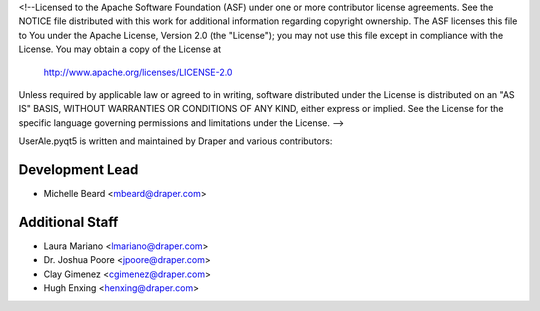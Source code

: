 <!--Licensed to the Apache Software Foundation (ASF) under one or more
contributor license agreements.  See the NOTICE file distributed with
this work for additional information regarding copyright ownership.
The ASF licenses this file to You under the Apache License, Version 2.0
(the "License"); you may not use this file except in compliance with
the License.  You may obtain a copy of the License at

  http://www.apache.org/licenses/LICENSE-2.0

Unless required by applicable law or agreed to in writing, software
distributed under the License is distributed on an "AS IS" BASIS,
WITHOUT WARRANTIES OR CONDITIONS OF ANY KIND, either express or implied.
See the License for the specific language governing permissions and
limitations under the License. -->

.. _authors:

UserAle.pyqt5 is written and maintained by Draper and various contributors:

Development Lead
````````````````

- Michelle Beard <mbeard@draper.com>

Additional Staff
````````````````

- Laura Mariano <lmariano@draper.com>
- Dr. Joshua Poore <jpoore@draper.com>
- Clay Gimenez <cgimenez@draper.com>
- Hugh Enxing <henxing@draper.com>
